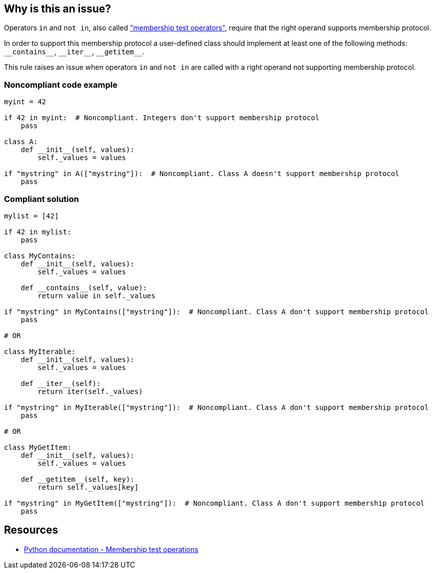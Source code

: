 == Why is this an issue?

Operators ``++in++`` and ``++not in++``, also called https://docs.python.org/3/reference/expressions.html#membership-test-operations["membership test operators"], require that the right operand supports membership protocol.


In order to support this membership protocol a user-defined class should implement at least one of the following methods: ``++__contains__++``, ``++__iter__++``, ``++__getitem__++``.


This rule raises an issue when operators ``++in++`` and ``++not in++`` are called with a right operand not supporting membership protocol.


=== Noncompliant code example

[source,python]
----
myint = 42

if 42 in myint:  # Noncompliant. Integers don't support membership protocol
    pass

class A:
    def __init__(self, values):
        self._values = values

if "mystring" in A(["mystring"]):  # Noncompliant. Class A doesn't support membership protocol
    pass
----


=== Compliant solution

[source,python]
----
mylist = [42]

if 42 in mylist:
    pass

class MyContains:
    def __init__(self, values):
        self._values = values

    def __contains__(self, value):
        return value in self._values

if "mystring" in MyContains(["mystring"]):  # Noncompliant. Class A don't support membership protocol
    pass

# OR

class MyIterable:
    def __init__(self, values):
        self._values = values

    def __iter__(self):
        return iter(self._values)

if "mystring" in MyIterable(["mystring"]):  # Noncompliant. Class A don't support membership protocol
    pass

# OR

class MyGetItem:
    def __init__(self, values):
        self._values = values

    def __getitem__(self, key):
        return self._values[key]

if "mystring" in MyGetItem(["mystring"]):  # Noncompliant. Class A don't support membership protocol
    pass
----


== Resources

* https://docs.python.org/3/reference/expressions.html#membership-test-operations[Python documentation - Membership test operations]

ifdef::env-github,rspecator-view[]

'''
== Implementation Specification
(visible only on this page)

=== Message

Change the type of X; type Y does not support membership protocol.


For an expression like "a in X" where X has type Y


=== Highlighting

Primary: The "in" or "not in" operator

Secondary: The operator's right operand


endif::env-github,rspecator-view[]
